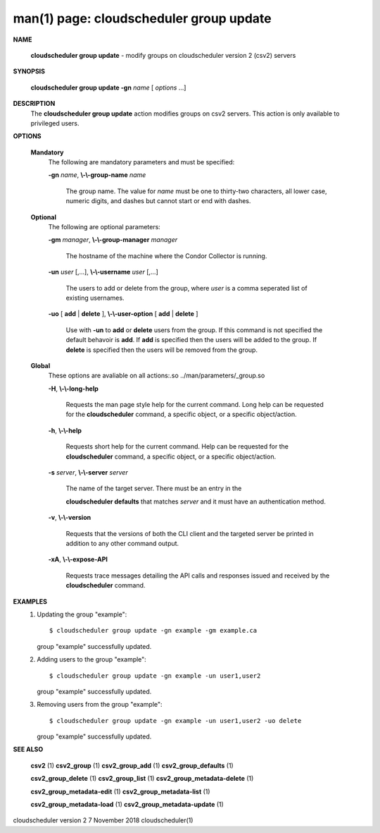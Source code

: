 .. File generated by /hepuser/crlb/Git/cloudscheduler/utilities/cli_doc_to_rst - DO NOT EDIT
..
.. To modify the contents of this file:
..   1. edit the man page file(s) ".../cloudscheduler/cli/man/csv2_group_update.1"
..   2. run the utility ".../cloudscheduler/utilities/cli_doc_to_rst"
..

man(1) page: cloudscheduler group update
========================================

 
 
 

**NAME**
       
       **cloudscheduler group update**
       - modify groups on cloudscheduler version 2
       (csv2) servers
 

**SYNOPSIS**
       
       **cloudscheduler group update -gn**
       *name*
       [
       *options*
       ...]
 

**DESCRIPTION**
       The 
       **cloudscheduler group update**
       action modifies groups on csv2 servers.
       This action is only available to privileged users.
 
 

**OPTIONS**
   
   **Mandatory**
       The following are mandatory parameters and must be specified:
 
       
       **-gn**
       *name*,
       **\\-\\-group-name**
       *name*
              The  group  name.   The value for 
              *name*
              must be one to thirty-two
              characters, all lower case, numeric digits, and dashes but  
              cannot start or end with dashes.
 
   
   **Optional**
       The following are optional parameters:
 
       
       **-gm**
       *manager*,
       **\\-\\-group-manager**
       *manager*
              The  hostname  of the machine where the Condor Collector is 
              running.
 
       
       **-un**
       *user*
       [,...],
       **\\-\\-username**
       *user*
       [,...]
              The users to add or delete from the group, where 
              *user*
              is a comma
              seperated list of existing usernames.
 
 
       
       **-uo**
       [
       **add**
       |
       **delete**
       ],
       **\\-\\-user-option**
       [
       **add**
       |
       **delete**
       ]
              Use  with  
              **-un**
              to
              **add**
              or
              **delete**
              users from the group.  If this
              command is not specified the default behavoir is 
              **add**.
              If
              **add**
              is
              specified  then the users will be added to the group.  If 
              **delete**
              is specified then the users will be removed from the group.
 
 
   
   **Global**
       These  options  are  avaliable  on   all   actions:.so   
       ../man/parameters/_group.so
 
       
       **-H**,
       **\\-\\-long-help**
              Requests  the man page style help for the current command.  Long
              help can be requested for the 
              **cloudscheduler**
              command, a specific
              object, or a specific object/action.
 
       
       **-h**,
       **\\-\\-help**
              Requests  short  help  for  the  current  command.   Help can be
              requested for the 
              **cloudscheduler**
              command, a specific object,  or
              a specific object/action.
 
       
       **-s**
       *server*,
       **\\-\\-server**
       *server*
              The  name  of  the target server.  There must be an entry in the
              
              **cloudscheduler defaults**
              that matches
              *server*
              and it must have  an
              authentication method.
 
       
       **-v**,
       **\\-\\-version**
              Requests  that  the versions of both the CLI client and the 
              targeted server be printed in addition to any other command output.
 
       
       **-xA**,
       **\\-\\-expose-API**
              Requests trace messages detailing the API  calls  and  responses
              issued and received by the 
              **cloudscheduler**
              command.
 

**EXAMPLES**
       1.     Updating the group "example"::

              $ cloudscheduler group update -gn example -gm example.ca
              group "example" successfully updated.
 
       2.     Adding users to the group "example"::

              $ cloudscheduler group update -gn example -un user1,user2
              group "example" successfully updated.
 
       3.     Removing users from the group "example"::

              $ cloudscheduler group update -gn example -un user1,user2 -uo delete
              group "example" successfully updated.
 

**SEE ALSO**
       
       **csv2**
       (1)
       **csv2_group**
       (1)
       **csv2_group_add**
       (1)
       **csv2_group_defaults**
       (1)
       
       **csv2_group_delete**
       (1)
       **csv2_group_list**
       (1)
       **csv2_group_metadata-delete**
       (1)
       
       **csv2_group_metadata-edit**
       (1)
       **csv2_group_metadata-list**
       (1)
       
       **csv2_group_metadata-load**
       (1)
       **csv2_group_metadata-update**
       (1)
 
 
 
 
cloudscheduler version 2        7 November 2018              cloudscheduler(1)
 
